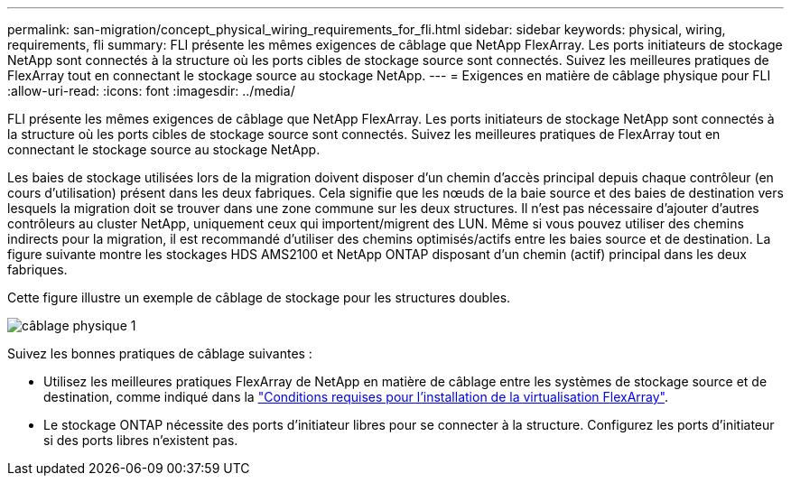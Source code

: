 ---
permalink: san-migration/concept_physical_wiring_requirements_for_fli.html 
sidebar: sidebar 
keywords: physical, wiring, requirements, fli 
summary: FLI présente les mêmes exigences de câblage que NetApp FlexArray. Les ports initiateurs de stockage NetApp sont connectés à la structure où les ports cibles de stockage source sont connectés. Suivez les meilleures pratiques de FlexArray tout en connectant le stockage source au stockage NetApp. 
---
= Exigences en matière de câblage physique pour FLI
:allow-uri-read: 
:icons: font
:imagesdir: ../media/


[role="lead"]
FLI présente les mêmes exigences de câblage que NetApp FlexArray. Les ports initiateurs de stockage NetApp sont connectés à la structure où les ports cibles de stockage source sont connectés. Suivez les meilleures pratiques de FlexArray tout en connectant le stockage source au stockage NetApp.

Les baies de stockage utilisées lors de la migration doivent disposer d'un chemin d'accès principal depuis chaque contrôleur (en cours d'utilisation) présent dans les deux fabriques. Cela signifie que les nœuds de la baie source et des baies de destination vers lesquels la migration doit se trouver dans une zone commune sur les deux structures. Il n'est pas nécessaire d'ajouter d'autres contrôleurs au cluster NetApp, uniquement ceux qui importent/migrent des LUN. Même si vous pouvez utiliser des chemins indirects pour la migration, il est recommandé d'utiliser des chemins optimisés/actifs entre les baies source et de destination. La figure suivante montre les stockages HDS AMS2100 et NetApp ONTAP disposant d'un chemin (actif) principal dans les deux fabriques.

Cette figure illustre un exemple de câblage de stockage pour les structures doubles.

image::../media/physical_wiring_1.png[câblage physique 1]

Suivez les bonnes pratiques de câblage suivantes :

* Utilisez les meilleures pratiques FlexArray de NetApp en matière de câblage entre les systèmes de stockage source et de destination, comme indiqué dans la https://docs.netapp.com/us-en/ontap-flexarray/install/index.html["Conditions requises pour l'installation de la virtualisation FlexArray"].
* Le stockage ONTAP nécessite des ports d'initiateur libres pour se connecter à la structure. Configurez les ports d'initiateur si des ports libres n'existent pas.

